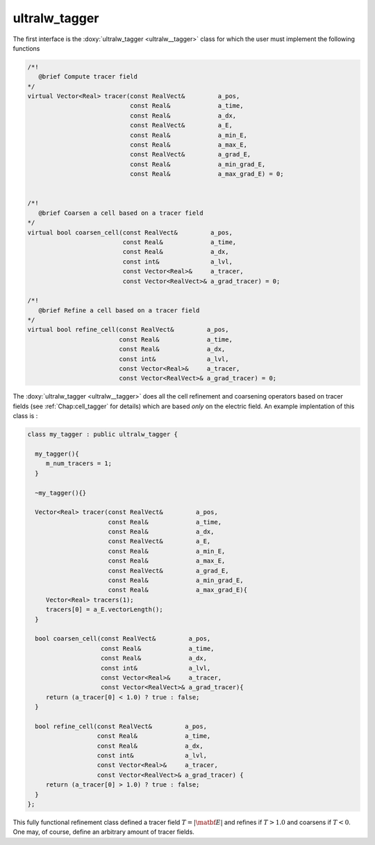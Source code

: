 .. _Chap:ultralw_tagger:

ultralw_tagger
_______________

The first interface is the :doxy:`ultralw_tagger <ultralw__tagger>` class for which the user must implement the following functions

.. code-block:: c++

		  /*!
		     @brief Compute tracer field
		  */
		  virtual Vector<Real> tracer(const RealVect&         a_pos,
			                      const Real&             a_time,
					      const Real&             a_dx,
					      const RealVect&         a_E,
					      const Real&             a_min_E,
					      const Real&             a_max_E,
					      const RealVect&         a_grad_E,
					      const Real&             a_min_grad_E,
					      const Real&             a_max_grad_E) = 0;
					      

		  /*!
		     @brief Coarsen a cell based on a tracer field
		  */
		  virtual bool coarsen_cell(const RealVect&         a_pos,
		                            const Real&             a_time,
					    const Real&             a_dx,
					    const int&              a_lvl,
					    const Vector<Real>&     a_tracer,
					    const Vector<RealVect>& a_grad_tracer) = 0;
		  
		  /*!
		     @brief Refine a cell based on a tracer field
		  */
		  virtual bool refine_cell(const RealVect&         a_pos,
		                           const Real&             a_time,
					   const Real&             a_dx,
					   const int&              a_lvl,
					   const Vector<Real>&     a_tracer,
					   const Vector<RealVect>& a_grad_tracer) = 0;

   
The :doxy:`ultralw_tagger <ultralw__tagger>` does all the cell refinement and coarsening operators based on tracer fields (see :ref:`Chap:cell_tagger` for details) which are based *only* on the electric field. An example implentation of this class is :

.. code-block:: c++

	      class my_tagger : public ultralw_tagger {
   
		my_tagger(){
		   m_num_tracers = 1;
		}

		~my_tagger(){}

		Vector<Real> tracer(const RealVect&         a_pos,
		                    const Real&             a_time,
				    const Real&             a_dx,
				    const RealVect&         a_E,
				    const Real&             a_min_E,
				    const Real&             a_max_E,
				    const RealVect&         a_grad_E,
				    const Real&             a_min_grad_E,
				    const Real&             a_max_grad_E){
		   Vector<Real> tracers(1);
		   tracers[0] = a_E.vectorLength();
		}

		bool coarsen_cell(const RealVect&         a_pos,
		                  const Real&             a_time,
				  const Real&             a_dx,
				  const int&              a_lvl,
				  const Vector<Real>&     a_tracer,
				  const Vector<RealVect>& a_grad_tracer){
		   return (a_tracer[0] < 1.0) ? true : false;
		}

		bool refine_cell(const RealVect&         a_pos,
		                 const Real&             a_time,
				 const Real&             a_dx,
				 const int&              a_lvl,
				 const Vector<Real>&     a_tracer,
				 const Vector<RealVect>& a_grad_tracer) {
   		   return (a_tracer[0] > 1.0) ? true : false;
		}
	      };

This fully functional refinement class defined a tracer field :math:`T = |\matbf{E}|` and refines if :math:`T > 1.0` and coarsens if :math:`T < 0`. One may, of course, define an arbitrary amount of tracer fields. 
